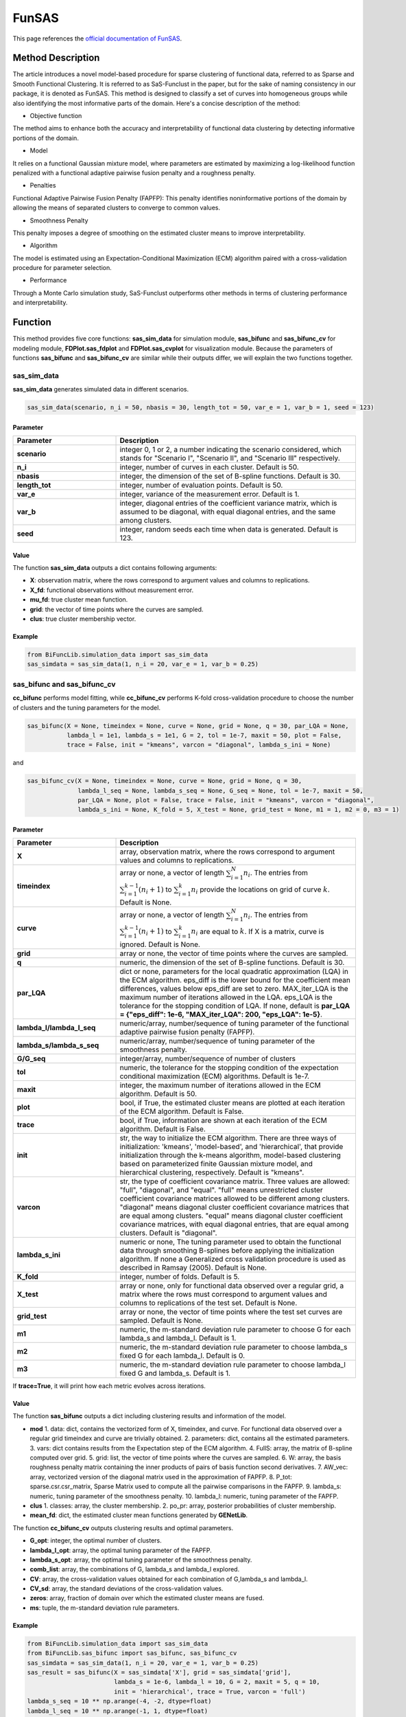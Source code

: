 FunSAS
=========================

.. _funsas-label:

This page references the `official documentation of FunSAS <https://cran.r-project.org/web/packages/sasfunclust/sasfunclust.pdf>`_.

Method Description
------------------
The article introduces a novel model-based procedure for sparse clustering of functional data, referred to as Sparse and Smooth Functional Clustering. It is referred to as SaS-Funclust in the paper, but for the sake of naming consistency in our package, it is denoted as FunSAS.
This method is designed to classify a set of curves into homogeneous groups while also identifying the most informative parts of the domain.
Here's a concise description of the method:

- Objective function

The method aims to enhance both the accuracy and interpretability of functional data clustering by detecting informative portions of the domain.

- Model

It relies on a functional Gaussian mixture model, where parameters are estimated by maximizing a log-likelihood function penalized with a functional adaptive pairwise fusion penalty and a roughness penalty.

- Penalties

Functional Adaptive Pairwise Fusion Penalty (FAPFP): This penalty identifies noninformative portions of the domain by allowing the means of separated clusters to converge to common values.

- Smoothness Penalty

This penalty imposes a degree of smoothing on the estimated cluster means to improve interpretability.

- Algorithm

The model is estimated using an Expectation-Conditional Maximization (ECM) algorithm paired with a cross-validation procedure for parameter selection.

- Performance

Through a Monte Carlo simulation study, SaS-Funclust outperforms other methods in terms of clustering performance and interpretability.


Function
--------------
This method provides five core functions: **sas_sim_data** for simulation module, **sas_bifunc** and **sas_bifunc_cv** for modeling module,
**FDPlot.sas_fdplot** and **FDPlot.sas_cvplot** for visualization module.
Because the parameters of functions **sas_bifunc** and **sas_bifunc_cv** are similar while their outputs differ, we will explain the two functions together. 

sas_sim_data
~~~~~~~~~~~~~~~
**sas_sim_data** generates simulated data in different scenarios.

.. code-block:: python

    sas_sim_data(scenario, n_i = 50, nbasis = 30, length_tot = 50, var_e = 1, var_b = 1, seed = 123)

Parameter
^^^^^^^^^^
.. list-table:: 
   :widths: 30 70
   :header-rows: 1
   :align: center

   * - Parameter
     - Description
   * - **scenario**
     - integer 0, 1 or 2, a number indicating the scenario considered, which stands for "Scenario I", "Scenario II", and "Scenario III" respectively.
   * - **n_i**
     - integer, number of curves in each cluster. Default is 50.
   * - **nbasis**
     - integer, the dimension of the set of B-spline functions. Default is 30.
   * - **length_tot**
     - integer, number of evaluation points. Default is 50.
   * - **var_e**
     - integer, variance of the measurement error. Default is 1.
   * - **var_b**
     - integer, diagonal entries of the coefficient variance matrix, which is assumed to be diagonal, with equal diagonal entries, and the same among clusters.
   * - **seed**
     - integer, random seeds each time when data is generated. Default is 123.


Value
^^^^^^^^^

The function **sas_sim_data** outputs a dict contains following arguments:

- **X**: observation matrix, where the rows correspond to argument values and columns to replications.

- **X_fd**: functional observations without measurement error.

- **mu_fd**: true cluster mean function.

- **grid**: the vector of time points where the curves are sampled.

- **clus**: true cluster membership vector.

Example
^^^^^^^^
.. code-block:: python

    from BiFuncLib.simulation_data import sas_sim_data
    sas_simdata = sas_sim_data(1, n_i = 20, var_e = 1, var_b = 0.25)


sas_bifunc and sas_bifunc_cv
~~~~~~~~~~~~~~~~~~~~~~~~~~~~~~~
**cc_bifunc** performs model fitting,
while **cc_bifunc_cv** performs K-fold cross-validation procedure to choose the number of clusters and the tuning parameters for the model.

.. code-block:: python

    sas_bifunc(X = None, timeindex = None, curve = None, grid = None, q = 30, par_LQA = None,
               lambda_l = 1e1, lambda_s = 1e1, G = 2, tol = 1e-7, maxit = 50, plot = False,
               trace = False, init = "kmeans", varcon = "diagonal", lambda_s_ini = None)

and

.. code-block:: python

    sas_bifunc_cv(X = None, timeindex = None, curve = None, grid = None, q = 30,
                  lambda_l_seq = None, lambda_s_seq = None, G_seq = None, tol = 1e-7, maxit = 50,
                  par_LQA = None, plot = False, trace = False, init = "kmeans", varcon = "diagonal",
                  lambda_s_ini = None, K_fold = 5, X_test = None, grid_test = None, m1 = 1, m2 = 0, m3 = 1)
                  

Parameter
^^^^^^^^^^

.. list-table:: 
   :widths: 30 70
   :header-rows: 1
   :align: center

   * - Parameter
     - Description
   * - **X**
     - array, observation matrix, where the rows correspond to argument values and columns to replications.
   * - **timeindex**
     - array or none, a vector of length :math:`\sum_{i=1}^{N} n_i`. The entries from :math:`\sum_{i=1}^{k-1}(n_i+1)` to :math:`\sum_{i=1}^{k} n_i` provide the locations on grid of curve :math:`k`. Default is None.
   * - **curve**
     - array or none, a vector of length :math:`\sum_{i=1}^{N} n_i`. The entries from :math:`\sum_{i=1}^{k-1}(n_i + 1)` to :math:`\sum_{i=1}^{k} n_i` are equal to :math:`k`. If X is a matrix, curve is ignored. Default is None.
   * - **grid**
     - array or none, the vector of time points where the curves are sampled.
   * - **q**
     - numeric, the dimension of the set of B-spline functions. Default is 30.
   * - **par_LQA**
     - dict or none, parameters for the local quadratic approximation (LQA) in the ECM algorithm. eps_diff is the lower bound for the coefficient mean differences, values below eps_diff are set to zero. MAX_iter_LQA is the maximum number of iterations allowed in the LQA. eps_LQA is the tolerance for the stopping condition of LQA. If none, default is **par_LQA = {"eps_diff": 1e-6, "MAX_iter_LQA": 200, "eps_LQA": 1e-5}**.
   * - **lambda_l/lambda_l_seq**
     - numeric/array, number/sequence of tuning parameter of the functional adaptive pairwise fusion penalty (FAPFP).
   * - **lambda_s/lambda_s_seq**
     - numeric/array, number/sequence of tuning parameter of the smoothness penalty.
   * - **G/G_seq**
     - integer/array, number/sequence of number of clusters
   * - **tol**
     - numeric, the tolerance for the stopping condition of the expectation conditional maximization (ECM) algorithms. Default is 1e-7.
   * - **maxit**
     - integer, the maximum number of iterations allowed in the ECM algorithm. Default is 50.
   * - **plot**
     - bool, if True, the estimated cluster means are plotted at each iteration of the ECM algorithm. Default is False.
   * - **trace**
     - bool, if True, information are shown at each iteration of the ECM algorithm. Default is False.
   * - **init**
     - str, the way to initialize the ECM algorithm. There are three ways of initialization: 'kmeans', 'model-based', and 'hierarchical', that provide initialization through the k-means algorithm, model-based clustering based on parameterized finite Gaussian mixture model, and hierarchical clustering, respectively. Default is "kmeans".
   * - **varcon**
     - str, the type of coefficient covariance matrix. Three values are allowed: "full", "diagonal", and "equal". "full" means unrestricted cluster coefficient covariance matrices allowed to be different among clusters. "diagonal" means diagonal cluster coefficient covariance matrices that are equal among clusters. "equal" means diagonal cluster coefficient covariance matrices, with equal diagonal entries, that are equal among clusters. Default is "diagonal".
   * - **lambda_s_ini**
     - numeric or none,  The tuning parameter used to obtain the functional data through smoothing B-splines before applying the initialization algorithm. If none a Generalized cross validation procedure is used as described in Ramsay (2005). Default is None.
   * - **K_fold**
     - integer, number of folds. Default is 5.
   * - **X_test**
     - array or none, only for functional data observed over a regular grid, a matrix where the rows must correspond to argument values and columns to replications of the test set. Default is None.
   * - **grid_test**
     - array or none, the vector of time points where the test set curves are sampled. Default is None.
   * - **m1**
     - numeric, the m-standard deviation rule parameter to choose G for each lambda_s and lambda_l. Default is 1.
   * - **m2**
     - numeric, the m-standard deviation rule parameter to choose lambda_s fixed G for each lambda_l. Default is 0.
   * - **m3**
     - numeric, the m-standard deviation rule parameter to choose lambda_l fixed G and lambda_s. Default is 1.

If **trace=True**, it will print how each metric evolves across iterations.

.. image:: /_static/sas_res.png
   :width: 700
   :align: center


Value
^^^^^^^^^
The function **sas_bifunc** outputs a dict including clustering results and information of the model.

- **mod**
  1. data: dict, contains the vectorized form of X, timeindex, and curve. For functional data observed over a regular grid timeindex and curve are trivially obtained.
  2. parameters: dict, contains all the estimated parameters.
  3. vars: dict contains results from the Expectation step of the ECM algorithm.
  4. FullS: array, the matrix of B-spline computed over grid.
  5. grid: list, the vector of time points where the curves are sampled.
  6. W: array, the basis roughness penalty matrix containing the inner products of pairs of basis function second derivatives.
  7. AW_vec: array, vectorized version of the diagonal matrix used in the approximation of FAPFP.
  8. P_tot: sparse.csr.csr_matrix, Sparse Matrix used to compute all the pairwise comparisons in the FAPFP.
  9. lambda_s: numeric, tuning parameter of the smoothness penalty.
  10. lambda_l: numeric, tuning parameter of the FAPFP.

- **clus**
  1. classes: array, the cluster membership.
  2. po_pr: array, posterior probabilities of cluster membership.
 
- **mean_fd**: dict, the estimated cluster mean functions generated by **GENetLib**.

The function **cc_bifunc_cv** outputs clustering results and optimal parameters.

- **G_opt**: integer, the optimal number of clusters.

- **lambda_l_opt**: array, the optimal tuning parameter of the FAPFP.

- **lambda_s_opt**: array, the optimal tuning parameter of the smoothness penalty.

- **comb_list**: array, the combinations of G, lambda_s and lambda_l explored.

- **CV**: array, the cross-validation values obtained for each combination of G,lambda_s and lambda_l.

- **CV_sd**: array, the standard deviations of the cross-validation values.

- **zeros**: array, fraction of domain over which the estimated cluster means are fused.

- **ms**: tuple, the m-standard deviation rule parameters.


Example
^^^^^^^^
.. code-block:: python

  from BiFuncLib.simulation_data import sas_sim_data
  from BiFuncLib.sas_bifunc import sas_bifunc, sas_bifunc_cv
  sas_simdata = sas_sim_data(1, n_i = 20, var_e = 1, var_b = 0.25)
  sas_result = sas_bifunc(X = sas_simdata['X'], grid = sas_simdata['grid'],
                          lambda_s = 1e-6, lambda_l = 10, G = 2, maxit = 5, q = 10,
                          init = 'hierarchical', trace = True, varcon = 'full')
  lambda_s_seq = 10 ** np.arange(-4, -2, dtype=float)
  lambda_l_seq = 10 ** np.arange(-1, 1, dtype=float)
  G_seq = [2, 3]
  sas_cv_result = sas_bifunc_cv(X = sas_simdata['X'], grid = sas_simdata['grid'],
                                lambda_l_seq = lambda_l_seq, lambda_s_seq = lambda_s_seq,
                                G_seq = G_seq, maxit = 20, K_fold = 2, q = 10)


FDPlot.sas_fdplot and FDPlot.sas_cvplot
~~~~~~~~~~~~~~~~~~~~~~~~~~~~~~~~~~~~~~~~~~~~~~~~~~~~~~
When applied to **sas_bifunc** output, the **FDPlot.sas_fdplot** function plots the estimated cluster mean functions and the classified curves.

.. code-block:: python

    FDPlot(result).sas_fdplot()

When applied to **sas_bifunc_cv** output, it produces cross-validation plots: the first shows CV values versus G, lambda_s, and lambda_l; the second fixes G at its optimum and shows CV values versus lambda_s and lambda_l; the third fixes both G and lambda_s at their optima and shows CV values versus lambda_l.

.. code-block:: python

    FDPlot(result).sas_cvplot()

Parameter
^^^^^^^^^^
.. list-table:: 
   :widths: 30 70
   :header-rows: 1
   :align: center

   * - Parameter
     - Description
   * - **result**
     - dict, a clustering result generated by **sas_bifunc** or **sas_bifunc_cv** function.


Value
^^^^^^^^^

- FDPlot.sas_fdplot

.. image:: /_static/sas_fd.png
   :width: 700
   :align: center


- FDPlot.sas_cvplot

.. image:: /_static/sas_cv.png
   :width: 700
   :align: center




Example
^^^^^^^^
.. code-block:: python

    from BiFuncLib.FDPlot import FDPlot
    from BiFuncLib.simulation_data import sas_sim_data
    from BiFuncLib.sas_bifunc import sas_bifunc, sas_bifunc_cv
    sas_simdata_0 = sas_sim_data(1, n_i = 20, var_e = 1, var_b = 0.25)
    sas_result = sas_bifunc(X = sas_simdata_0['X'], grid = sas_simdata_0['grid'],
                            lambda_s = 1e-6, lambda_l = 10, G = 2, maxit = 5, q = 10,
                            init = 'hierarchical', trace = True, varcon = 'full')
    lambda_s_seq = 10 ** np.arange(-4, -2, dtype=float)
    lambda_l_seq = 10 ** np.arange(-1, 1, dtype=float)
    G_seq = [2, 3]
    sas_cv_result = sas_bifunc_cv(X = sas_simdata_0['X'], grid = sas_simdata_0['grid'],
                                  lambda_l_seq = lambda_l_seq, lambda_s_seq = lambda_s_seq,
                                  G_seq = G_seq, maxit = 20, K_fold = 2, q = 10)
    FDPlot(sas_result).sas_fdplot()
    FDPlot(sas_cv_result).sas_cvplot()


